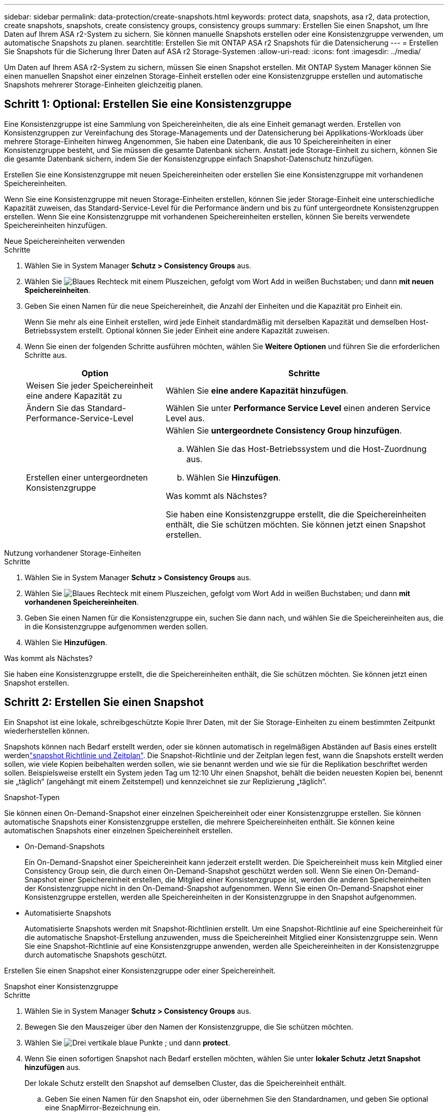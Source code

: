 ---
sidebar: sidebar 
permalink: data-protection/create-snapshots.html 
keywords: protect data, snapshots, asa r2, data protection, create snapshots, snapshots, create consistency groups, consistency groups 
summary: Erstellen Sie einen Snapshot, um Ihre Daten auf Ihrem ASA r2-System zu sichern. Sie können manuelle Snapshots erstellen oder eine Konsistenzgruppe verwenden, um automatische Snapshots zu planen. 
searchtitle: Erstellen Sie mit ONTAP ASA r2 Snapshots für die Datensicherung 
---
= Erstellen Sie Snapshots für die Sicherung Ihrer Daten auf ASA r2 Storage-Systemen
:allow-uri-read: 
:icons: font
:imagesdir: ../media/


[role="lead"]
Um Daten auf Ihrem ASA r2-System zu sichern, müssen Sie einen Snapshot erstellen. Mit ONTAP System Manager können Sie einen manuellen Snapshot einer einzelnen Storage-Einheit erstellen oder eine Konsistenzgruppe erstellen und automatische Snapshots mehrerer Storage-Einheiten gleichzeitig planen.



== Schritt 1: Optional: Erstellen Sie eine Konsistenzgruppe

Eine Konsistenzgruppe ist eine Sammlung von Speichereinheiten, die als eine Einheit gemanagt werden. Erstellen von Konsistenzgruppen zur Vereinfachung des Storage-Managements und der Datensicherung bei Applikations-Workloads über mehrere Storage-Einheiten hinweg Angenommen, Sie haben eine Datenbank, die aus 10 Speichereinheiten in einer Konsistenzgruppe besteht, und Sie müssen die gesamte Datenbank sichern. Anstatt jede Storage-Einheit zu sichern, können Sie die gesamte Datenbank sichern, indem Sie der Konsistenzgruppe einfach Snapshot-Datenschutz hinzufügen.

Erstellen Sie eine Konsistenzgruppe mit neuen Speichereinheiten oder erstellen Sie eine Konsistenzgruppe mit vorhandenen Speichereinheiten.

Wenn Sie eine Konsistenzgruppe mit neuen Storage-Einheiten erstellen, können Sie jeder Storage-Einheit eine unterschiedliche Kapazität zuweisen, das Standard-Service-Level für die Performance ändern und bis zu fünf untergeordnete Konsistenzgruppen erstellen. Wenn Sie eine Konsistenzgruppe mit vorhandenen Speichereinheiten erstellen, können Sie bereits verwendete Speichereinheiten hinzufügen.

[role="tabbed-block"]
====
.Neue Speichereinheiten verwenden
--
.Schritte
. Wählen Sie in System Manager *Schutz > Consistency Groups* aus.
. Wählen Sie image:icon_add_blue_bg.png["Blaues Rechteck mit einem Pluszeichen, gefolgt vom Wort Add in weißen Buchstaben"]; und dann *mit neuen Speichereinheiten*.
. Geben Sie einen Namen für die neue Speichereinheit, die Anzahl der Einheiten und die Kapazität pro Einheit ein.
+
Wenn Sie mehr als eine Einheit erstellen, wird jede Einheit standardmäßig mit derselben Kapazität und demselben Host-Betriebssystem erstellt. Optional können Sie jeder Einheit eine andere Kapazität zuweisen.

. Wenn Sie einen der folgenden Schritte ausführen möchten, wählen Sie *Weitere Optionen* und führen Sie die erforderlichen Schritte aus.
+
[cols="2, 4a"]
|===
| Option | Schritte 


 a| 
Weisen Sie jeder Speichereinheit eine andere Kapazität zu
 a| 
Wählen Sie *eine andere Kapazität hinzufügen*.



 a| 
Ändern Sie das Standard-Performance-Service-Level
 a| 
Wählen Sie unter *Performance Service Level* einen anderen Service Level aus.



 a| 
Erstellen einer untergeordneten Konsistenzgruppe
 a| 
Wählen Sie *untergeordnete Consistency Group hinzufügen*.

.. Wählen Sie das Host-Betriebssystem und die Host-Zuordnung aus.
.. Wählen Sie *Hinzufügen*.


.Was kommt als Nächstes?
Sie haben eine Konsistenzgruppe erstellt, die die Speichereinheiten enthält, die Sie schützen möchten. Sie können jetzt einen Snapshot erstellen.

|===


--
.Nutzung vorhandener Storage-Einheiten
--
.Schritte
. Wählen Sie in System Manager *Schutz > Consistency Groups* aus.
. Wählen Sie image:icon_add_blue_bg.png["Blaues Rechteck mit einem Pluszeichen, gefolgt vom Wort Add in weißen Buchstaben"]; und dann *mit vorhandenen Speichereinheiten*.
. Geben Sie einen Namen für die Konsistenzgruppe ein, suchen Sie dann nach, und wählen Sie die Speichereinheiten aus, die in die Konsistenzgruppe aufgenommen werden sollen.
. Wählen Sie *Hinzufügen*.


.Was kommt als Nächstes?
Sie haben eine Konsistenzgruppe erstellt, die die Speichereinheiten enthält, die Sie schützen möchten. Sie können jetzt einen Snapshot erstellen.

--
====


== Schritt 2: Erstellen Sie einen Snapshot

Ein Snapshot ist eine lokale, schreibgeschützte Kopie Ihrer Daten, mit der Sie Storage-Einheiten zu einem bestimmten Zeitpunkt wiederherstellen können.

Snapshots können nach Bedarf erstellt werden, oder sie können automatisch in regelmäßigen Abständen auf Basis eines erstellt werdenlink:policies-schedules.html["snapshot Richtlinie und Zeitplan"]. Die Snapshot-Richtlinie und der Zeitplan legen fest, wann die Snapshots erstellt werden sollen, wie viele Kopien beibehalten werden sollen, wie sie benannt werden und wie sie für die Replikation beschriftet werden sollen. Beispielsweise erstellt ein System jeden Tag um 12:10 Uhr einen Snapshot, behält die beiden neuesten Kopien bei, benennt sie „täglich“ (angehängt mit einem Zeitstempel) und kennzeichnet sie zur Replizierung „täglich“.

.Snapshot-Typen
Sie können einen On-Demand-Snapshot einer einzelnen Speichereinheit oder einer Konsistenzgruppe erstellen. Sie können automatische Snapshots einer Konsistenzgruppe erstellen, die mehrere Speichereinheiten enthält. Sie können keine automatischen Snapshots einer einzelnen Speichereinheit erstellen.

* On-Demand-Snapshots
+
Ein On-Demand-Snapshot einer Speichereinheit kann jederzeit erstellt werden. Die Speichereinheit muss kein Mitglied einer Consistency Group sein, die durch einen On-Demand-Snapshot geschützt werden soll. Wenn Sie einen On-Demand-Snapshot einer Speichereinheit erstellen, die Mitglied einer Konsistenzgruppe ist, werden die anderen Speichereinheiten der Konsistenzgruppe nicht in den On-Demand-Snapshot aufgenommen. Wenn Sie einen On-Demand-Snapshot einer Konsistenzgruppe erstellen, werden alle Speichereinheiten in der Konsistenzgruppe in den Snapshot aufgenommen.

* Automatisierte Snapshots
+
Automatisierte Snapshots werden mit Snapshot-Richtlinien erstellt. Um eine Snapshot-Richtlinie auf eine Speichereinheit für die automatische Snapshot-Erstellung anzuwenden, muss die Speichereinheit Mitglied einer Konsistenzgruppe sein. Wenn Sie eine Snapshot-Richtlinie auf eine Konsistenzgruppe anwenden, werden alle Speichereinheiten in der Konsistenzgruppe durch automatische Snapshots geschützt.



Erstellen Sie einen Snapshot einer Konsistenzgruppe oder einer Speichereinheit.

[role="tabbed-block"]
====
.Snapshot einer Konsistenzgruppe
--
.Schritte
. Wählen Sie in System Manager *Schutz > Consistency Groups* aus.
. Bewegen Sie den Mauszeiger über den Namen der Konsistenzgruppe, die Sie schützen möchten.
. Wählen Sie image:icon_kabob.gif["Drei vertikale blaue Punkte"] ; und dann *protect*.
. Wenn Sie einen sofortigen Snapshot nach Bedarf erstellen möchten, wählen Sie unter *lokaler Schutz* *Jetzt Snapshot hinzufügen* aus.
+
Der lokale Schutz erstellt den Snapshot auf demselben Cluster, das die Speichereinheit enthält.

+
.. Geben Sie einen Namen für den Snapshot ein, oder übernehmen Sie den Standardnamen, und geben Sie optional eine SnapMirror-Bezeichnung ein.
+
Das SnapMirror-Label wird vom entfernten Ziel verwendet.



. Wenn Sie automatisierte Snapshots mithilfe einer Snapshot-Richtlinie erstellen möchten, wählen Sie *Snapshots planen*.
+
.. Wählen Sie eine Snapshot-Richtlinie aus.
+
Akzeptieren Sie die standardmäßige Snapshot-Richtlinie, wählen Sie eine vorhandene Richtlinie aus, oder erstellen Sie eine neue Richtlinie.

+
[cols="2,6a"]
|===
| Option | Schritte 


| Wählen Sie eine vorhandene Snapshot-Richtlinie aus  a| 
Wählen Sie image:icon_dropdown_arrow.gif["Nach unten zeigender blauer Pfeil"] neben der Standardrichtlinie aus, und wählen Sie dann die vorhandene Richtlinie aus, die Sie verwenden möchten.



| Neue Snapshot-Richtlinie erstellen  a| 
... Wählen Sie image:icon_add.gif["Blaues Pluszeichen, gefolgt vom Wort Add"] ; und geben Sie dann die Snapshot Policy-Parameter ein.
... Wählen Sie *Richtlinie hinzufügen*.


|===


. Wenn Sie Ihre Snapshots auf einen Remote-Cluster replizieren möchten, wählen Sie unter *Remote-Schutz* *auf einen Remote-Cluster replizieren*.
+
.. Wählen Sie das Quell-Cluster und die Storage-VM aus, und wählen Sie dann die Replizierungsrichtlinie aus.
+
Die erste Datenübertragung für die Replikation wird standardmäßig sofort gestartet.



. Wählen Sie *Speichern*.


--
.Momentaufnahme der Speichereinheit
--
.Schritte
. Wählen Sie im System Manager *Storage* aus.
. Bewegen Sie den Mauszeiger über den Namen der Speichereinheit, die Sie schützen möchten.
. Wählen Sie image:icon_kabob.gif["Drei vertikale blaue Punkte"] ; und dann *protect*. Wenn Sie einen sofortigen Snapshot nach Bedarf erstellen möchten, wählen Sie unter *lokaler Schutz* *Jetzt Snapshot hinzufügen* aus.
+
Der lokale Schutz erstellt den Snapshot auf demselben Cluster, das die Speichereinheit enthält.

. Geben Sie einen Namen für den Snapshot ein, oder übernehmen Sie den Standardnamen, und geben Sie optional eine SnapMirror-Bezeichnung ein.
+
Das SnapMirror-Label wird vom entfernten Ziel verwendet.

. Wenn Sie automatisierte Snapshots mithilfe einer Snapshot-Richtlinie erstellen möchten, wählen Sie *Snapshots planen*.
+
.. Wählen Sie eine Snapshot-Richtlinie aus.
+
Akzeptieren Sie die standardmäßige Snapshot-Richtlinie, wählen Sie eine vorhandene Richtlinie aus, oder erstellen Sie eine neue Richtlinie.

+
[cols="2,6a"]
|===
| Option | Schritte 


| Wählen Sie eine vorhandene Snapshot-Richtlinie aus  a| 
Wählen Sie image:icon_dropdown_arrow.gif["Nach unten zeigender blauer Pfeil"] neben der Standardrichtlinie aus, und wählen Sie dann die vorhandene Richtlinie aus, die Sie verwenden möchten.



| Neue Snapshot-Richtlinie erstellen  a| 
... Wählen Sie image:icon_add.gif["Blaues Pluszeichen, gefolgt vom Wort Add"] ; und geben Sie dann die Snapshot Policy-Parameter ein.
... Wählen Sie *Richtlinie hinzufügen*.


|===


. Wenn Sie Ihre Snapshots auf einen Remote-Cluster replizieren möchten, wählen Sie unter *Remote-Schutz* *auf einen Remote-Cluster replizieren*.
+
.. Wählen Sie das Quell-Cluster und die Storage-VM aus, und wählen Sie dann die Replizierungsrichtlinie aus.
+
Die erste Datenübertragung für die Replikation wird standardmäßig sofort gestartet.



. Wählen Sie *Speichern*.


--
====
.Was kommt als Nächstes?
Nachdem Ihre Daten nun durch Snapshots geschützt sind, sollten Sie link:../secure-data/encrypt-data-at-rest.html["Richten Sie die Snapshot-Replikation ein"]Ihre Konsistenzgruppen für das Backup und Disaster Recovery an einen geografisch Remote Standort kopieren.
